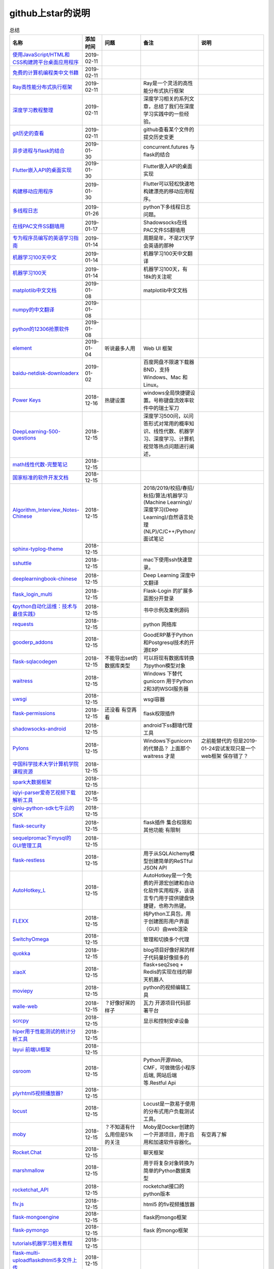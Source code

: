 github上star的说明
=======================================================================


.. list-table:: 总结
   :header-rows: 1

   * - 名称
     - 添加时间
     - 问题
     - 备注
     - 说明 
   * - `使用JavaScript/HTML和CSS构建跨平台桌面应用程序  <https://github.com/electron/electron>`_ 
     - 2019-02-11
     - 
     - 
     -      
   * - `免费的计算机编程类中文书籍 <https://github.com/justjavac/free-programming-books-zh_CN>`_ 
     - 2019-02-11
     - 
     - 
     - 
   * - `Ray高性能分布式执行框架 <https://github.com/ray-project/ray>`_ 
     - 2019-02-11
     - 
     - Ray是一个灵活的高性能分布式执行框架
     -      
   * - `深度学习教程整理 <https://github.com/zeusees/HyperDL-Tutorial>`_ 
     - 2019-02-11
     - 
     - 深度学习相关的系列文章，总结了我们在深度学习实践中的一些经验。
     -        
   * - `git历史的查看 <https://github.com/pomber/git-history>`_ 
     - 2019-02-11
     - 
     - github查看某个文件的提交历史变更
     -      
   * - `异步进程与flask的结合 <https://github.com/dchevell/flask-executor>`_ 
     - 2019-01-30
     - 
     - concurrent.futures 与flask的结合
     -       
   * - `Flutter嵌入API的桌面实现 <https://github.com/google/flutter-desktop-embedding>`_ 
     - 2019-01-30
     - 
     - Flutter嵌入API的桌面实现
     -     
   * - `构建移动应用程序 <https://github.com/flutter/flutter>`_ 
     - 2019-01-30
     - 
     - Flutter可以轻松快速地构建漂亮的移动应用程序。
     - 
   * - `多线程日志 <https://github.com/Preston-Landers/concurrent-log-handler>`_ 
     - 2019-01-26
     - 
     - python下多线程日志问题。
     -        
   * - `在线PAC文件SS翻墙用 <https://github.com/lbp0200/mono_pac>`_ 
     - 2019-01-17
     - 
     - Shadowsocks在线PAC文件SS翻墙用
     -      
   * - `专为程序员编写的英语学习指南 <https://github.com/yujiangshui/A-Programmers-Guide-to-English>`_ 
     - 2019-01-14
     - 
     - 周期是年，不是21天学会英语的那种
     - 
   * - `机器学习100天中文 <https://github.com/MLEveryday/100-Days-Of-ML-Code>`_ 
     - 2019-01-14
     - 
     - 机器学习100天中文翻译
     -
   * - `机器学习100天 <https://github.com/Avik-Jain/100-Days-Of-ML-Code>`_ 
     - 2019-01-14
     - 
     - 机器学习100天，有18k的关注呢
     - 
   * - `matplotlib中文文档 <https://github.com/teadocs/matplotlib-cn>`_ 
     - 2019-01-08
     - 
     - matplotlib中文文档 
     -                 
   * - `numpy的中文翻译 <https://github.com/teadocs/numpy-cn>`_
     - 2019-01-08
     - 
     - 
     - 
   * - `python的12306抢票软件 <https://github.com/testerSunshine/12306>`_
     - 2019-01-08
     - 
     - 
     - 
   * - `element <https://github.com/ElemeFE/element>`_
     - 2019-01-04
     - 听说最多人用
     - Web UI 框架 
     -  
   * - `baidu-netdisk-downloaderx <https://github.com/b3log/baidu-netdisk-downloaderx>`_
     - 2019-01-02
     - 
     - 百度网盘不限速下载器 BND，支持 Windows、Mac 和 Linux。
     - 
   * - `Power Keys <https://github.com/szzhiyang/PerfectWindows/wiki/Power-Keys>`_
     - 2018-12-16
     - 热键设置
     - windows全局快捷键设置。号称键盘流效率软件中的瑞士军刀
     -  
   * - `DeepLearning-500-questions <https://github.com/scutan90/DeepLearning-500-questions>`_
     - 2018-12-15
     - 
     - 深度学习500问，以问答形式对常用的概率知识、线性代数、机器学习、深度学习、计算机视觉等热点问题进行阐述，
     -  
   * - `math线性代数-完整笔记 <https://github.com/apachecn/math>`_
     - 2018-12-15
     - 
     - 
     -      
   * - `国家标准的软件开发文档 <https://github.com/GZzzhsmart/development-document>`_
     - 2018-12-15
     - 
     - 
     -  
   * - `Algorithm_Interview_Notes-Chinese <https://github.com/imhuay/Algorithm_Interview_Notes-Chinese>`_
     - 2018-12-15
     - 
     - 2018/2019/校招/春招/秋招/算法/机器学习(Machine Learning)/深度学习(Deep Learning)/自然语言处理(NLP)/C/C++/Python/面试笔记
     -  
   * - `sphinx-typlog-theme <https://github.com/typlog/sphinx-typlog-theme>`_
     - 2018-12-15
     - 
     - 
     -  
   * - `sshuttle <https://github.com/sshuttle/sshuttle>`_
     - 2018-12-15
     - 
     - mac下使用ssh快速登录。
     -  
   * - `deeplearningbook-chinese <https://github.com/exacity/deeplearningbook-chinese>`_
     - 2018-12-15
     - 
     - Deep Learning 深度中文翻译
     -  
   * - `flask_login_multi <https://github.com/siaoynli/flask_login_multi>`_
     - 2018-12-15
     - 
     - Flask-Login 的扩展多蓝图分开登录
     -  
   * - `《python自动化运维：技术与最佳实践》 <https://github.com/yorkoliu/pyauto>`_
     - 2018-12-15
     - 
     - 书中示例及案例源码
     -  
   * - `requests <https://github.com/requests/requests>`_
     - 2018-12-15
     - 
     - python 网络库
     -  
   * - `gooderp_addons <https://github.com/osbzr/gooderp_addons>`_
     - 2018-12-15
     - 
     - GoodERP基于Python和Postgresql技术的开源ERP
     -  
   * - `flask-sqlacodegen <https://github.com/ksindi/flask-sqlacodegen>`_
     - 2018-12-15
     - 不能导出set的数据库类型
     - 可以将现有数据库转换为python模型对象
     -  
   * - `waitress <https://github.com/Pylons/waitress>`_
     - 2018-12-15
     - 
     - Windows 下替代 gunicorn 用于Python 2和3的WSGI服务器 
     -  
   * - `uwsgi <https://github.com/unbit/uwsgi>`_
     - 2018-12-15
     - 
     - wsgi容器
     - 
   * - `flask-permissions <https://github.com/raddevon/flask-permissions>`_
     - 2018-12-15
     - 还没看  有空再看
     - flask权限插件
     -  
   * - `shadowsocks-android <https://github.com/shadowsocks/shadowsocks-android>`_
     - 2018-12-15
     - 
     - android下ss翻墙代理工具
     -  
   * - `Pylons <https://github.com/Pylons/pylons>`_
     - 2018-12-15
     - 
     - Windows下gunicorn的代替品？   上面那个 waitress 才是
     - 之前能替代的  但是2019-01-24尝试发现只是一个web框架 保存错了？ 
   * - `中国科学技术大学计算机学院课程资源 <https://github.com/mbinary/USTC-CS-Courses-Resource>`_
     - 2018-12-15
     - 
     - 
     -  
   * - `spark大数据框架 <https://github.com/apache/spark>`_
     - 2018-12-15
     - 
     - 
     -  
   * - `iqiyi-parser爱奇艺视频下载解析工具 <https://github.com/ZSAIm/iqiyi-parser>`_
     - 2018-12-15
     - 
     - 
     -  
   * - `qiniu-python-sdk七牛云的SDK <https://github.com/qiniu/python-sdk>`_
     - 2018-12-15
     - 
     - 
     -  
   * - `flask-security <https://github.com/mattupstate/flask-security>`_
     - 2018-12-15
     - 
     - flask插件  集合权限和其他功能 有限制
     -  
   * - `sequelpromac下mysql的GUI管理工具 <https://github.com/sequelpro/sequelpro>`_
     - 2018-12-15
     - 
     - 
     - 
   * - `flask-restless <https://github.com/jfinkels/flask-restless>`_
     - 2018-12-15
     - 
     - 用于从SQLAlchemy模型创建简单的ReSTful JSON API
     -  
   * - `AutoHotkey_L <https://github.com/Lexikos/AutoHotkey_L>`_
     - 2018-12-15
     - 
     - AutoHotkey是一个免费的开源宏创建和自动化软件实用程序，该语言专门用于提供键盘快捷键，也称为热键。
     -  
   * - `FLEXX <https://github.com/flexxui/flexx>`_
     - 2018-12-15
     - 
     - 纯Python工具包，用于创建图形用户界面（GUI）由web渲染
     -  
   * - `SwitchyOmega <https://github.com/FelisCatus/SwitchyOmega>`_
     - 2018-12-15
     - 
     - 管理和切换多个代理
     -  
   * - `quokka <https://github.com/rochacbruno/quokka>`_
     - 2018-12-15
     - 
     - blog项目好像好屌的样子代码量好像挺多的
     -  
   * - `xiaoX <https://github.com/DataXujing/xiaoX>`_
     - 2018-12-15
     - 
     - flask+seq2seq + Redis的实现在线的聊天机器人
     -  
   * - `moviepy <https://github.com/Zulko/moviepy>`_
     - 2018-12-15
     - 
     - python的视频编辑工具
     -  
   * - `walle-web <https://github.com/meolu/walle-web>`_
     - 2018-12-15
     - ？好像好屌的样子
     - 瓦力 开源项目代码部署平台
     -                           
   * - `scrcpy <https://github.com/Genymobile/scrcpy>`_
     - 2018-12-15
     - 
     - 显示和控制安卓设备
     -  
   * - `hiper用于性能测试的统计分析工具 <https://github.com/pod4g/hiper>`_
     - 2018-12-15
     - 
     - 
     -
   * - `layui 前端UI框架 <https://github.com/sentsin/layui>`_
     - 2018-12-15
     - 
     - 
     -  
   * - `osroom <https://github.com/osroom/osroom>`_
     - 2018-12-15
     - 
     - Python开源Web, CMF，可做微信小程序后端, 网站后端等.Restful Api 
     -  
   * - `plyrhtml5视频播放器? <https://github.com/sampotts/plyr>`_
     - 2018-12-15
     - 
     - 
     -  
   * - `locust <https://github.com/locustio/locust>`_
     - 2018-12-15
     - 
     - Locust是一款易于使用的分布式用户负载测试工具。
     -  
   * - `moby <https://github.com/moby/moby>`_
     - 2018-12-15
     - ？不知道有什么用但是51k的关注
     - Moby是Docker创建的一个开源项目，用于启用和加速软件容器化。
     - 有空再了解
   * - `Rocket.Chat <https://github.com/RocketChat/Rocket.Chat>`_
     - 2018-12-15
     - 
     - 聊天框架
     -  
   * - `marshmallow <https://github.com/marshmallow-code/marshmallow>`_
     - 2018-12-15
     - 
     - 用于将复杂对象转换为简单的Python数据类型
     -  
   * - `rocketchat_API <https://github.com/jadolg/rocketchat_API>`_
     - 2018-12-15
     - 
     - rocketchat接口的python版本
     - 
   * - `flv.js <https://github.com/Bilibili/flv.js>`_
     - 2018-12-15
     - 
     - html5 的flv视频播放器
     -  
   * - `flask-mongoengine <https://github.com/MongoEngine/flask-mongoengine>`_
     - 2018-12-15
     - 
     - flask的mongo框架
     -  
   * - `flask-pymongo <https://github.com/dcrosta/flask-pymongo>`_
     - 2018-12-15
     - 
     - flask 的mongo框架
     -  
   * - `tutorials机器学习相关教程 <https://github.com/MorvanZhou/tutorials>`_
     - 2018-12-15
     - 
     - 
     -  
   * - `flask-multi-uploadflaskdhtml5多文件上传 <https://github.com/kirsle/flask-multi-upload>`_
     - 2018-12-15
     - 
     - 
     - 
   * - `CppCoreGuidelines <https://github.com/isocpp/CppCoreGuidelines>`_
     - 2018-12-15
     - 20K关注  再学C++再看
     - C++相关的
     -  
   * - `flask-rest-jsonapi <https://github.com/miLibris/flask-rest-jsonapi>`_
     - 2018-12-15
     - 
     - flask 的restful api接口  可以看看
     -  
   * - `flask-apscheduler <https://github.com/viniciuschiele/flask-apscheduler>`_
     - 2018-12-15
     - 
     - apscheduler的flask扩展
     -  
   * - `cookiecutter-pypackage <https://github.com/audreyr/cookiecutter-pypackage>`_
     - 2018-12-15
     - 
     - Python包的Cookiecutter模板
     -  


   * - `scrapy <https://github.com/scrapy/scrapy>`_
     - 2018-12-15
     - 
     - python 爬虫框架
     -  
   * - `Flask-Blogging <https://github.com/gouthambs/Flask-Blogging>`_
     - 2018-12-15
     - 
     - 基于Markdown的Flask博客
     -  
   * - `data-analysis <https://github.com/dongweiming/data-analysis>`_
     - 2018-12-15
     - 图片的图表很好看
     - flask和mongoengine的数据分析
     -  
   * - `frp <https://github.com/fatedier/frp>`_
     - 2018-12-15
     - 
     - 反向代理**内网穿透工具**
     -  
   * - `flask-principal <https://github.com/mattupstate/flask-principal>`_
     - 2018-12-15
     - 好久没更新了。
     - flask权限插件。flask中权限插件也比较少一只没有一个合适的使用
     - 需要了解
   * - `flask-jsonrpc <https://github.com/cenobites/flask-jsonrpc>`_
     - 2018-12-15
     - 还没用过
     - Flask支持的站点的基本JSON-RPC实现
     -  
   * - `Flask-User <https://github.com/lingthio/Flask-User>`_
     - 2018-12-15
     - 没有使用
     - 可定制的用户授权和用户管理：注册，确认，登录，更改用户名/密码，忘记密码等。
     -  
   * - `flask-rbac <https://github.com/shonenada/flask-rbac>`_
     - 2018-12-15
     - 我自己尝试使用也没搞定 没有一个例子不好搞
     - rbac的flask版本  关注度并不高
     -  
   * - `Flask-SuperAdmin <https://github.com/syrusakbary/Flask-SuperAdmin>`_
     - 2018-12-15
     - ？flask-admin的升级版？
     - Flask的最佳管理界面框架。使用MongoEngine，Django和SQLAlchemy的脚手架。
     -  
   * - `shadowsocks-admin <https://github.com/arrti/shadowsocks-admin>`_
     - 2018-12-15
     - ？？以为是shadowsocks呢
     - 基于Flask的shadowsocks多用户版本的后台管理网站
     -  
   * - `Flask-principal-example <https://github.com/mickey06/Flask-principal-example>`_
     - 2018-12-15
     - 需要了解更多权限问题的需要查看
     - Flask-principal插件使用示例
     -  
   * - `gxgk-wechat-server <https://github.com/paicha/gxgk-wechat-server>`_
     - 2018-12-15
     - 做学习使用
     - 校园微信公众号，使用 Python、Flask、Redis、MySQL、Celery
     -  
   * - `redis-monitor <https://github.com/NetEaseGame/redis-monitor>`_
     - 2018-12-15
     - 可以学习学习
     - 简单的 redis 监控程序，使用 Flask 和 React 完成。
     -  
   * - `rq-dashboard <https://github.com/eoranged/rq-dashboard>`_
     - 2018-12-15
     - 可实时监控您的RQ队列，作业和工作人员。
     - 基于Flask的Web前端，用于监控RQ队列
     - 看着好像有例子可以看看
   * - `JavaScript算法和数据结构 <https://github.com/trekhleb/javascript-algorithms>`_
     - 2018-12-15
     - ？
     - 
     -  
   * - `build-your-own-x技术列表集合 <https://github.com/danistefanovic/build-your-own-x>`_
     - 2018-12-15
     - 40k的关注  需要常看
     - 
     -  
   * - `vue <https://github.com/vuejs/vue>`_
     - 2018-12-15
     - 
     - web前端
     -  
   * - `flask_reveal <https://github.com/dongweiming/flask_reveal>`_
     - 2018-12-15
     - 需要了解
     - ？显示在线人数？
     -  
   * - `httpdomain <https://github.com/sphinx-contrib/httpdomain>`_
     - 2018-12-15
     - 
     - 使flask注释即文档，配合sphinx使用
     -  
   * - `sphinx_rtd_theme <https://github.com/rtfd/sphinx_rtd_theme>`_
     - 2018-12-15
     - sphinx 主题插件
     - 
     -  
   * - `python爬虫爬取图片项目 <https://github.com/wangy8961/python3-concurrency-pics-02>`_
     - 2018-12-15
     - 13.7万2小时爬取完毕，可以学习学习
     - python爬虫爬取图片项目，使用 asyncio 和 aiohttp 实现的异步版本
     -  02|python爬虫爬取图片项目
   * - `sphinx <https://github.com/sphinx-doc/sphinx>`_
     - 2018-12-15
     - 
     - 编写文档插件
     -  
   * - `pypubsub <https://github.com/schollii/pypubsub>`_
     - 2018-12-15
     - 
     - PyPubSub提供了一个发布 - 订阅API，可以促进基于事件/基于消息的应用程序的开发。
     -  
   * - `kitty <https://github.com/kovidgoyal/kitty>`_
     - 2018-12-15
     - ？不知道用来做什么
     - 跨平台，快速，功能齐全，基于GPU的终端仿真器
     -  
   * - `growing-up程序猿成长计划 <https://github.com/mylxsw/growing-up>`_
     - 2018-12-15
     - 
     - 程序猿成长计划[技术总结？]
     -  
   * - `Python的任务调度库apscheduler <https://github.com/agronholm/apscheduler>`_
     - 2018-12-15
     - 
     - 
     -  
   * - `DPlayer <https://github.com/MoePlayer/DPlayer>`_
     - 2018-12-15
     - 
     - DPlayer是一个可爱的HTML5 danmaku视频播放器，可以帮助人们轻松地构建视频和danmaku。
     -  
   * - `seafile <https://github.com/haiwen/seafile>`_
     - 2018-12-15
     - 私有云盘搭建插件
     - Seafile是一个开源云存储系统，具有隐私保护和团队协作功能。
     -  
   * - `wepy <https://github.com/Tencent/wepy>`_
     - 2018-12-15
     - 
     - 小程序组件化开发框架
     -  
   * - `cookiecutter <https://github.com/audreyr/cookiecutter>`_
     - 2018-12-15
     - 
     - 根据模板快速创建项目，很实用
     -  
   * - `flask-dropzone <https://github.com/greyli/flask-dropzone>`_
     - 2018-12-15
     - 李辉的flask书中使用的文件上传插件
     - 文件上传，
     -  
   * - `flask-share <https://github.com/greyli/flask-share>`_
     - 2018-12-15
     - 
     - flask分享插件库
     -  
   * - `flask-sse <https://github.com/greyli/flask-sse>`_
     - 2018-12-15
     - 
     - 结合flask还有很多疑问，是一个轻量级很好用的后端任务执行
     -  
   * - `huey-python的一个轻量级任务队列 <https://github.com/coleifer/huey>`_
     - 2018-12-15
     - 往后可以试试
     - python的一个轻量级任务队列 
     - 
   * - `fanxiangce <https://github.com/greyli/fanxiangce>`_
     - 2018-12-15
     - 
     - flask项目仿豆瓣相册，项目已弃用？
     -  
   * - `flask-restful <https://github.com/flask-restful/flask-restful>`_
     - 2018-12-15
     - 
     - 
     - 
   * - `shuttle <https://github.com/fitztrev/shuttle>`_
     - 2018-12-15
     - 
     - macOS下ssh快速登录的插件
     -  
   * - `qqbot <https://github.com/pandolia/qqbot>`_
     - 2018-12-15
     - 
     - 腾讯SmartQQ 协议的QQ 机器人
     -  
   * - `pycrypto <https://github.com/dlitz/pycrypto>`_
     - 2018-12-15
     - 
     - python加密库
     -  
   * - `supervisor-py3k <https://github.com/orgsea/supervisor-py3k>`_
     - 2018-12-15
     - 
     - supervisor 支持py3的版本
     -  
   * - `supervisor <https://github.com/Supervisor/supervisor>`_
     - 2018-12-15
     - 
     - linux下管理进程程序。部署python项目用。但是不支持py3？
     -  
   * - `Aria2破解百度云限速用 <https://github.com/itgoyo/Aria2>`_
     - 2018-12-15
     - 
     - 
     -  
   * - `MyWebChatRoom <https://github.com/Harpsichord1207/MyWebChatRoom>`_
     - 2018-12-15
     - 
     - python（Flask / Flask-SocketIO）和AngularJS的简单网络聊天室
     -  
   * - `flask-redis <https://github.com/underyx/flask-redis>`_
     - 2018-12-15
     - 
     - 
     -  
   * - `Phoenix(wxpython) <https://github.com/wxWidgets/Phoenix>`_
     - 2018-12-15
     - 
     - wxpython的升级后名称
     -  
   * - `Qix各种资料集合 <https://github.com/ty4z2008/Qix>`_
     - 2018-12-15
     - 
     - 机器学习，深度学习，PostgreSQL，分布式系统，Node.Js，Golang
     - 资料集合
   * - `html5-dash-hls-rtmp <https://github.com/Tinywan/html5-dash-hls-rtmp>`_
     - 2018-12-15
     - 
     - HTML5播放器、M3U8直播/点播、RTMP直播、低延迟、推流/播流地址鉴权
     -  
   * - `video.js <https://github.com/videojs/video.js>`_
     - 2018-12-15
     - 
     - 基于HTML5构建的网络视频播放器
     -  
   * - `tensorflow <https://github.com/tensorflow/tensorflow>`_
     - 2018-12-15
     - 
     - 机器学习库 Google开源的 
     -  
   * - `signature_pad <https://github.com/szimek/signature_pad>`_
     - 2018-12-15
     - 
     - 用于绘制签名的JavaScript库
     -  
   * - `pyxley <https://github.com/stitchfix/pyxley>`_
     - 2018-12-15
     - 
     - Pyxley python库利用pyxleyJS React组件来创建基于Flask的Web应用程序
     - UI图表库
   * - `glances <https://github.com/nicolargo/glances>`_
     - 2018-12-15
     - 没用过
     - Glances是一种跨平台监控工具，旨在通过curses或基于Web的界面呈现大量监控信息。信息根据用户界面的大小动态调整。
     -  
   * - `flaskapp <https://github.com/tomoncle/flaskapp>`_
     - 2018-12-15
     - 
     - 使用flask搭建web项目框架. 模块化设计, 支持数据迁移, banner，拦截器, 异常处理, json转换，,swagger, celery，flask配置拓展 等等
     - http://tomoncle.com/app
   * - `Python资源大全中文版awesome-python-cn <https://github.com/jobbole/awesome-python-cn>`_
     - 2018-12-15
     - 有空常看
     - Python资源大全中文版，包括：Web框架、网络爬虫、模板引擎、数据库、数据可视化、图片处理等，由伯乐在线持续更新。
     -  
   * - `flask_jsondash <https://github.com/christabor/flask_jsondash>`_
     - 2018-12-15
     - 仪表盘 有空看看
     - 可从任意API端点轻松配置图表仪表板。仅限JSON配置
     -  
   * - `awesome-flask <https://github.com/humiaozuzu/awesome-flask>`_
     - 2018-12-15
     - 务必要常看
     - flask的资源集合
     -  
   * - `wtxlog <https://github.com/wtx358/wtxlog>`_
     - 2018-12-15
     - 
     - flask的简单blog例子
     -  
   * - `flaskbb <https://github.com/flaskbb/flaskbb>`_
     - 2018-12-15
     - 值得学习
     - flask论坛程序
     -  
   * - `june <https://github.com/pythoncn/june>`_
     - 2018-12-15
     - 
     - 论坛项目，已弃用py27版本
     -  
   * - `flask-timing <https://github.com/BeginMan/flask-timing>`_
     - 2018-12-15
     - 可以再去了解下
     - 定时任务的选择方案
     -  
   * - `wechatpy <https://github.com/jxtech/wechatpy>`_
     - 2018-12-15
     - 
     - 开发公众号使用。以使用flask-wechatpy代替
     -  
   * - `flask-wechatpy <https://github.com/cloverstd/flask-wechatpy>`_
     - 2018-12-15
     - 常用
     - wechatpy的flask扩展，开发公众号用
     -  
   * - `Flask-WeShop <https://github.com/YutingYou/Flask-WeShop>`_
     - 2018-12-15
     - 可以看看
     - 基于Python Flask、wechatpy开发的简单商城项目。
     -  
   * - `jumpserver <https://github.com/jumpserver/jumpserver>`_
     - 2018-12-15
     - 没会用
     - Jumpserver是全球首款完全开源的堡垒机，是符合 4A 的专业运维审计系统。
     -  
   * - `web_develop <https://github.com/dongweiming/web_develop>`_
     - 2018-12-15
     - 
     - 《Python Web开发实战》这本书的源代码项目
     -  
   * - `LearnPython <https://github.com/xianhu/LearnPython>`_
     - 2018-12-15
     - 
     - 学习python的内容集合
     -  
   * - `flask <https://github.com/pallets/flask>`_
     - 2018-12-15
     - 
     - web框架
     -  
   * - `cookiecutter-flask <https://github.com/sloria/cookiecutter-flask>`_
     - 2018-12-15
     - 
     - 经常用
     -  
   * - `bulma <https://github.com/jgthms/bulma>`_
     - 2018-12-15
     - 没用过 3.2K关注
     - 基于Flexbox https://bulma.io的现代CSS框架
     - 有空了解下
   * - `ijkplayer <https://github.com/Bilibili/ijkplayer>`_
     - 2018-12-15
     - 没用过
     - B站开源，基于FFmpeg n3.4的Android / iOS视频播放器，支持MediaCodec，VideoToolbox。
     - 
   * - `python-weixin <https://github.com/gusibi/python-weixin>`_
     - 2018-12-15
     - 
     - 没用过
     - 
   * - `flask-base <https://github.com/hack4impact/flask-base>`_
     - 2018-12-15
     - 
     - 没用过
     - flask快速创建的模板

               